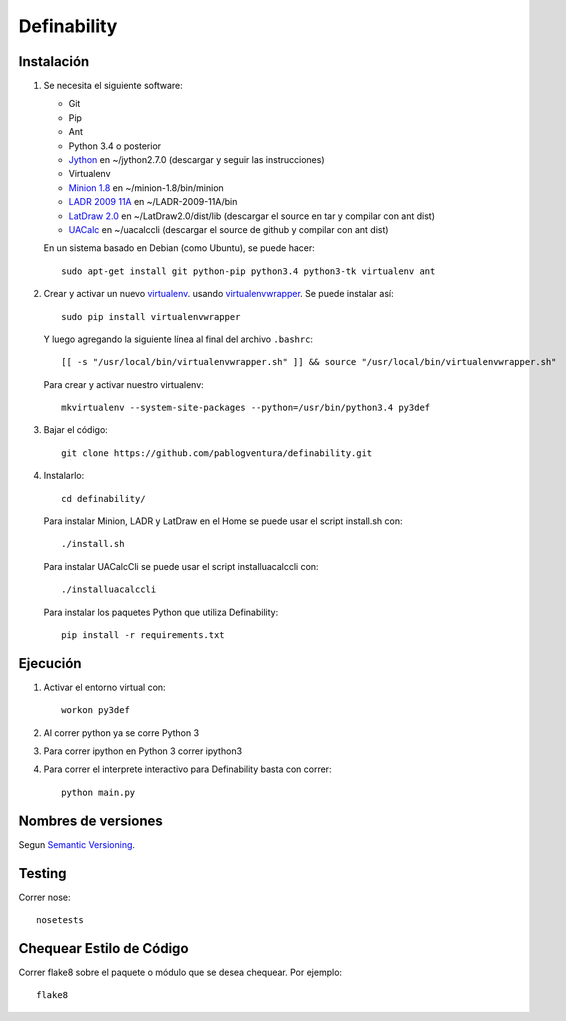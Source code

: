 Definability
================================================


Instalación
-----------

1. Se necesita el siguiente software:

   - Git
   - Pip
   - Ant
   - Python 3.4 o posterior
   - `Jython <http://www.jython.org/downloads.html>`_ en ~/jython2.7.0 (descargar y seguir las instrucciones)
   - Virtualenv
   - `Minion 1.8 <http://constraintmodelling.org/minion/download/>`_ en ~/minion-1.8/bin/minion
   - `LADR 2009 11A <https://www.cs.unm.edu/~mccune/mace4/download/>`_ en ~/LADR-2009-11A/bin
   - `LatDraw 2.0 <http://www.latdraw.org/>`_ en ~/LatDraw2.0/dist/lib (descargar el source en tar y compilar con ant dist)
   - `UACalc <http://www.uacalc.org/>`_ en ~/uacalccli (descargar el source de github y compilar con ant dist)

   En un sistema basado en Debian (como Ubuntu), se puede hacer::

    sudo apt-get install git python-pip python3.4 python3-tk virtualenv ant


2. Crear y activar un nuevo
   `virtualenv <http://virtualenv.readthedocs.org/en/latest/virtualenv.html>`_.
   usando `virtualenvwrapper
   <http://virtualenvwrapper.readthedocs.org/en/latest/install.html#basic-installation>`_.
   Se puede instalar así::

    sudo pip install virtualenvwrapper

   Y luego agregando la siguiente línea al final del archivo ``.bashrc``::

    [[ -s "/usr/local/bin/virtualenvwrapper.sh" ]] && source "/usr/local/bin/virtualenvwrapper.sh"

   Para crear y activar nuestro virtualenv::

    mkvirtualenv --system-site-packages --python=/usr/bin/python3.4 py3def

3. Bajar el código::

    git clone https://github.com/pablogventura/definability.git
   


4. Instalarlo::

    cd definability/
   
   Para instalar Minion, LADR y LatDraw en el Home se puede usar el script install.sh con::
   
    ./install.sh
   
   Para instalar UACalcCli se puede usar el script installuacalccli con::
   
    ./installuacalccli
   
   Para instalar los paquetes Python que utiliza Definability::
   
    pip install -r requirements.txt


Ejecución
---------

1. Activar el entorno virtual con::

    workon py3def

2. Al correr python ya se corre Python 3

3. Para correr ipython en Python 3 correr ipython3

4. Para correr el interprete interactivo para Definability basta con correr::

    python main.py

Nombres de versiones
--------------------

Segun `Semantic Versioning <http://semver.org/>`_.

Testing
-------

Correr nose::

    nosetests


Chequear Estilo de Código
-------------------------

Correr flake8 sobre el paquete o módulo que se desea chequear. Por ejemplo::

    flake8
